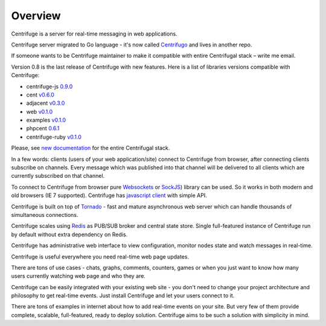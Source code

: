 Overview
========

.. _overview:

Centrifuge is a server for real-time messaging in web applications.

Centrifuge server migrated to Go language - it's now called `Centrifugo <https://github.com/centrifugal/centrifugo>`_ and lives in another repo.

If someone wants to be Centrifuge maintainer to make it compatible with entire Centrifugal stack – write me email.

Version 0.8 is the last release of Centrifuge with new features. Here is a list of libraries versions compatible with Centrifuge:

* centrifuge-js `0.9.0 <https://github.com/centrifugal/centrifuge-js/tree/0.9.0>`_
* cent `v0.6.0 <https://github.com/centrifugal/cent/tree/v0.6.0>`_
* adjacent `v0.3.0 <https://github.com/centrifugal/adjacent/tree/v0.3.0>`_
* web `v0.1.0 <https://github.com/centrifugal/web/tree/v0.1.0>`_
* examples `v0.1.0 <https://github.com/centrifugal/examples/tree/v0.1.0>`_
* phpcent `0.6.1 <https://github.com/centrifugal/phpcent/tree/0.6.1>`_
* centrifuge-ruby `v0.1.0 <https://github.com/centrifugal/centrifuge-ruby/tree/v0.1.0>`_

Please, see `new documentation <http://fzambia.gitbooks.io/centrifugal/content/>`_ for the entire Centrifugal stack.

In a few words: clients (users of your web application/site) connect to Centrifuge from browser,
after connecting clients subscribe on channels. Every message which was published into that
channel will be delivered to all clients which are currently subscribed on that channel.

To connect to Centrifuge from browser pure `Websockets <http://en.wikipedia.org/wiki/WebSocket>`_
or `SockJS <https://github.com/sockjs/sockjs-client>`_) library can be used. So it works in both
modern and old browsers (IE 7 supported). Centrifuge has `javascript client <https://github.com/centrifugal/centrifuge-js>`_ with simple API.

Centrifuge is built on top of `Tornado <https://github.com/tornadoweb/tornado>`_ - fast and mature
asynchronous web server which can handle thousands of simultaneous connections.

Centrifuge scales using `Redis <http://redis.io/>`_ as PUB/SUB broker and central state store.
Single full-featured instance of Centrifuge run by default without extra dependency on Redis.

Centrifuge has administrative web interface to view configuration, monitor nodes state and watch
messages in real-time.


.. image:: img/web.png
    :width: 650 px


Centrifuge is useful everywhere you need real-time web page updates.

There are tons of use cases - chats, graphs, comments, counters, games or when you just want to know
how many users currently watching web page and who they are.

Centrifuge can be easily integrated with your existing web site - you don't need to change your project
architecture and philosophy to get real-time events. Just install Centrifuge and let your users connect
to it.

There are tons of examples in internet about how to add real-time events on your site. But very few
of them provide complete, scalable, full-featured, ready to deploy solution. Centrifuge aims to be
such a solution with simplicity in mind.
